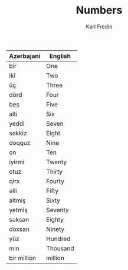 #+title: Numbers
#+DESCRIPTION: azerbajani vocabulary words
#+AUTHOR: Karl Fredin




| Azerbajani  | English  |
|-------------+----------|
| bir         | One      |
| iki         | Two      |
| üç          | Three    |
| dörd        | Four     |
| beş         | Five     |
| alti        | Six      |
| yeddi       | Seven    |
| səkkiz       | Eight    |
| doqquz      | Nine     |
| on          | Ten      |
| iyirmi      | Twenty   |
| otuz        | Thirty   |
| qirx        | Fourty   |
| əlli         | Fifty    |
| altmiş      | Sixty    |
| yetmiş      | Seventy  |
| səksən       | Eighty   |
| doxsan      | Ninety   |
| yüz         | Hundred  |
| min         | Thousand |
| bir million | million  |
